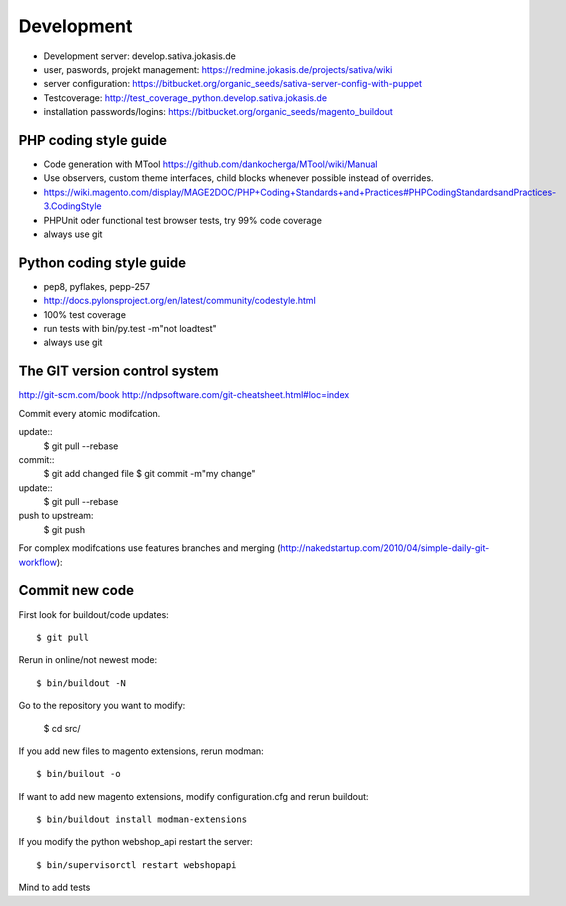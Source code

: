 Development
===========


- Development server: develop.sativa.jokasis.de
- user, paswords, projekt management: https://redmine.jokasis.de/projects/sativa/wiki
- server configuration: https://bitbucket.org/organic_seeds/sativa-server-config-with-puppet


- Testcoverage: http://test_coverage_python.develop.sativa.jokasis.de
- installation passwords/logins: https://bitbucket.org/organic_seeds/magento_buildout



PHP coding style guide
--------------------------------

- Code generation with MTool https://github.com/dankocherga/MTool/wiki/Manual
- Use observers, custom theme interfaces, child blocks whenever possible instead of overrides.
- https://wiki.magento.com/display/MAGE2DOC/PHP+Coding+Standards+and+Practices#PHPCodingStandardsandPractices-3.CodingStyle
- PHPUnit oder functional test browser tests, try 99% code coverage
- always use git


Python coding style guide
--------------------------------

- pep8, pyflakes, pepp-257
- http://docs.pylonsproject.org/en/latest/community/codestyle.html
- 100% test coverage
- run tests with bin/py.test -m"not loadtest"
- always use git


The GIT version control system
------------------------------------------

http://git-scm.com/book
http://ndpsoftware.com/git-cheatsheet.html#loc=index

Commit every atomic modifcation.

update::
    $ git pull --rebase
commit::
    $ git add changed file
    $ git commit -m"my change"
update::
    $ git pull --rebase
push to upstream:
    $ git push

For complex modifcations use features branches and merging
(http://nakedstartup.com/2010/04/simple-daily-git-workflow):


Commit new code
---------------

First look for buildout/code updates::

    $ git pull

Rerun in online/not newest mode::

    $ bin/buildout -N

Go to the repository you want to modify:

    $ cd src/

If you add new files to magento extensions,  rerun modman::

    $ bin/builout -o

If want to add new magento extensions, modify configuration.cfg and rerun buildout::

    $ bin/buildout install modman-extensions

If you modify the python webshop_api restart the server::

    $ bin/supervisorctl restart webshopapi

Mind to add tests

